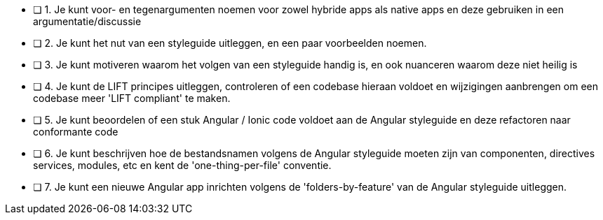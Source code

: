 - [ ] 1. Je kunt voor- en tegenargumenten noemen voor zowel hybride apps als native apps en deze gebruiken in een argumentatie/discussie
- [ ] 2. Je kunt het nut van een styleguide uitleggen, en een paar voorbeelden noemen.
- [ ] 3. Je kunt motiveren waarom het volgen van een styleguide handig is, en ook nuanceren waarom deze niet heilig is
- [ ] 4. Je kunt de LIFT principes uitleggen, controleren of een codebase hieraan voldoet en wijzigingen aanbrengen om een codebase meer 'LIFT compliant' te maken.
- [ ] 5. Je kunt beoordelen of een stuk Angular / Ionic code voldoet aan de Angular styleguide en deze refactoren naar conformante code
- [ ] 6. Je kunt beschrijven hoe de bestandsnamen volgens de Angular styleguide moeten zijn van componenten, directives services, modules, etc en kent de 'one-thing-per-file' conventie.
- [ ] 7. Je kunt een nieuwe Angular app inrichten volgens de 'folders-by-feature' van de Angular styleguide uitleggen.
